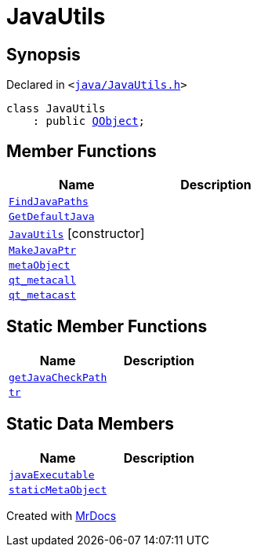 [#JavaUtils]
= JavaUtils
:relfileprefix: 
:mrdocs:


== Synopsis

Declared in `&lt;https://github.com/PrismLauncher/PrismLauncher/blob/develop/launcher/java/JavaUtils.h#L31[java&sol;JavaUtils&period;h]&gt;`

[source,cpp,subs="verbatim,replacements,macros,-callouts"]
----
class JavaUtils
    : public xref:QObject.adoc[QObject];
----

== Member Functions
[cols=2]
|===
| Name | Description 

| xref:JavaUtils/FindJavaPaths.adoc[`FindJavaPaths`] 
| 

| xref:JavaUtils/GetDefaultJava.adoc[`GetDefaultJava`] 
| 

| xref:JavaUtils/2constructor.adoc[`JavaUtils`]         [.small]#[constructor]#
| 

| xref:JavaUtils/MakeJavaPtr.adoc[`MakeJavaPtr`] 
| 

| xref:JavaUtils/metaObject.adoc[`metaObject`] 
| 

| xref:JavaUtils/qt_metacall.adoc[`qt&lowbar;metacall`] 
| 

| xref:JavaUtils/qt_metacast.adoc[`qt&lowbar;metacast`] 
| 

|===
== Static Member Functions
[cols=2]
|===
| Name | Description 

| xref:JavaUtils/getJavaCheckPath.adoc[`getJavaCheckPath`] 
| 

| xref:JavaUtils/tr.adoc[`tr`] 
| 

|===
== Static Data Members
[cols=2]
|===
| Name | Description 

| xref:JavaUtils/javaExecutable.adoc[`javaExecutable`] 
| 

| xref:JavaUtils/staticMetaObject.adoc[`staticMetaObject`] 
| 

|===





[.small]#Created with https://www.mrdocs.com[MrDocs]#

